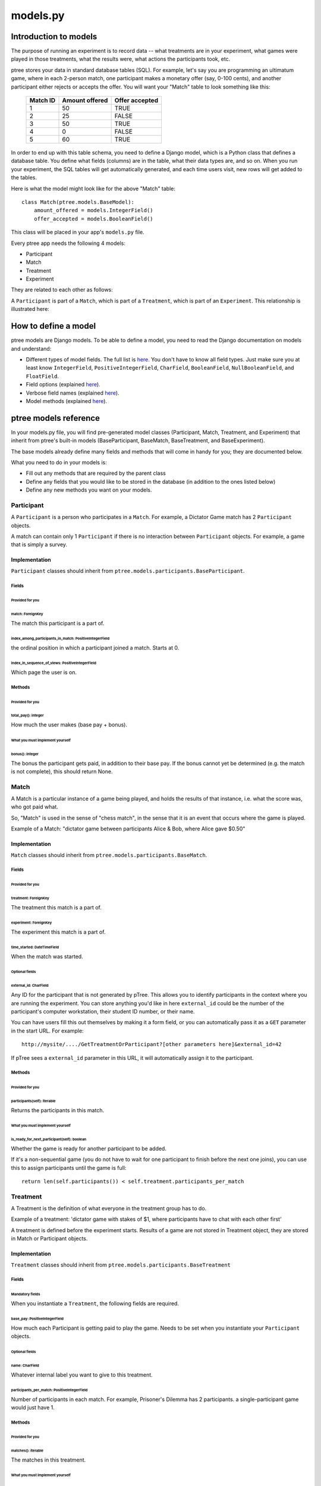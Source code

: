models.py
*******************

Introduction to models
++++++++++++++++++++++

The purpose of running an experiment is to record data --
what treatments are in your experiment,
what games were played in those treatments,
what the results were,
what actions the participants took, etc.

ptree stores your data in standard database tables (SQL).
For example, let's say you are programming an ultimatum game,
where in each 2-person match, one participant makes a monetary offer (say, 0-100 cents),
and another participant either rejects or accepts the offer.
You will want your "Match" table to look something like this:

    +----------+----------------+----------------+ 
    | Match ID | Amount offered | Offer accepted |
    +==========+================+================+
    | 1        | 50             | TRUE           |
    +----------+----------------+----------------+ 
    | 2        | 25             | FALSE          |
    +----------+----------------+----------------+ 
    | 3        | 50             | TRUE           |
    +----------+----------------+----------------+ 
    | 4        | 0              | FALSE          |
    +----------+----------------+----------------+ 
    | 5        | 60             | TRUE           |
    +----------+----------------+----------------+ 

In order to end up with this table schema, you need to define a Django model,
which is a Python class that defines a database table.
You define what fields (columns) are in the table,
what their data types are, and so on.
When you run your experiment, the SQL tables will get automatically generated,
and each time users visit, new rows will get added to the tables.

Here is what the model might look like for the above "Match" table::

    class Match(ptree.models.BaseModel):
        amount_offered = models.IntegerField()
        offer_accepted = models.BooleanField()
    
This class will be placed in your app's ``models.py`` file.

Every ptree app needs the following 4 models:

- Participant
- Match
- Treatment
- Experiment

They are related to each other as follows:

A ``Participant`` is part of a ``Match``, which is part of a ``Treatment``, which is part of an ``Experiment``.
This relationship is illustrated here:

.. image:: model-hierarchy.png

How to define a model
+++++++++++++++++++++

ptree models are Django models.
To be able to define a model, 
you need to read the Django documentation on models and understand:

- Different types of model fields. The full list is `here <https://docs.djangoproject.com/en/dev/ref/models/fields/#model-field-types>`__. You don't have to know all field types. Just make sure you at least know ``IntegerField``, ``PositiveIntegerField``, ``CharField``, ``BooleanField``, ``NullBooleanField``, and ``FloatField``.
- Field options (explained `here <https://docs.djangoproject.com/en/dev/topics/db/models/#field-options>`__).
- Verbose field names (explained `here <https://docs.djangoproject.com/en/dev/topics/db/models/#verbose-field-names>`__).
- Model methods (explained `here <https://docs.djangoproject.com/en/dev/topics/db/models/#model-methods>`__).

ptree models reference
+++++++++++++++++++++++++++

In your models.py file, you will find pre-generated model classes
(Participant, Match, Treatment, and Experiment) that inherit from ptree's built-in 
models (BaseParticipant, BaseMatch, BaseTreatment, and BaseExperiment).

The base models already define many fields and methods that will come in handy for you;
they are documented below.

What you need to do in your models is:

- Fill out any methods that are required by the parent class
- Define any fields that you would like to be stored in the database (in addition to the ones listed below)
- Define any new methods you want on your models.


Participant
~~~~~~~~~~~

A ``Participant`` is a person who participates in a ``Match``.
For example, a Dictator Game match has 2 ``Participant`` objects.

A match can contain only 1 ``Participant`` if there is no interaction between ``Participant`` objects.
For example, a game that is simply a survey.

Implementation
______________

``Participant`` classes should inherit from ``ptree.models.participants.BaseParticipant``.

Fields
--------

Provided for you
.................

match: ForeignKey
==================

The match this participant is a part of.

index_among_participants_in_match: PositiveIntegerField
==========================================================

the ordinal position in which a participant joined a match. Starts at 0.

index_in_sequence_of_views: PositiveIntegerField
==================================================

Which page the user is on.

Methods
---------

Provided for you
.................

total_pay(): integer
=====================

How much the user makes (base pay + bonus).

What you must implement yourself
.................................

bonus(): integer
====================

The bonus the participant gets paid, in addition to their base pay.
If the bonus cannot yet be determined (e.g. the match is not complete), this should return None.


Match
~~~~~

A Match is a particular instance of a game being played,
and holds the results of that instance, i.e. what the score was, who got paid what.

So, "Match" is used in the sense of "chess match",
in the sense that it is an event that occurs where the game is played.

Example of a Match: "dictator game between participants Alice & Bob, where Alice gave $0.50"

Implementation
______________

``Match`` classes should inherit from ``ptree.models.participants.BaseMatch``.

Fields
-------

Provided for you
.......................................

treatment: ForeignKey
=======================

The treatment this match is a part of.

experiment: ForeignKey
========================

The experiment this match is a part of.

time_started: DateTimeField
============================

When the match was started.

Optional fields
................

external_id: CharField
==========================

Any ID for the participant that is not generated by pTree. This allows you to identify participants in the context where you are running the experiment.
You can store anything you'd like in here ``external_id`` could be the number of the participant's computer workstation, their student ID number,
or their name.

You can have users fill this out themselves by making it a form field, or you can automatically pass it as a ``GET`` parameter in the start URL. For example::

    http://mysite/..../GetTreatmentOrParticipant?[other parameters here]&external_id=42

If pTree sees a ``external_id`` parameter in this URL, it will automatically assign it to the participant.

Methods
--------

Provided for you
.................

participants(self): iterable
=============================

Returns the participants in this match. 


What you must implement yourself
.................................

is_ready_for_next_participant(self): boolean
============================================

Whether the game is ready for another participant to be added.

If it's a non-sequential game (you do not have to wait for one participant to finish before the next one joins),
you can use this to assign participants until the game is full::

	return len(self.participants()) < self.treatment.participants_per_match

Treatment
~~~~~~~~~

A Treatment is the definition of what everyone in the treatment group has to do.

Example of a treatment:
'dictator game with stakes of $1, where participants have to chat with each other first'

A treatment is defined before the experiment starts.
Results of a game are not stored in Treatment object, they are stored in Match or Participant objects.

Implementation
______________

``Treatment`` classes should inherit from ``ptree.models.participants.BaseTreatment``

Fields
-------

Mandatory fields
....................

When you instantiate a ``Treatment``, the following fields are required.

base_pay: PositiveIntegerField
==============================
    
How much each Participant is getting paid to play the game.
Needs to be set when you instantiate your ``Participant`` objects.

Optional fields
................

name: CharField
=================

Whatever internal label you want to give to this treatment.

participants_per_match: PositiveIntegerField
==============================================

Number of participants in each match. 
For example, Prisoner's Dilemma has 2 participants.
a single-participant game would just have 1.

Methods
--------

Provided for you
..................

matches(): iterable
========================
    
The matches in this treatment.

What you must implement yourself
..................................

sequence_of_views(): list
==============================
    
Very important. Returns a list of all the View classes that the participant gets routed through sequentially.
(Not all pages have to be displayed for all participants; see the ``show_skip_wait()`` method).
Must start with your app's ``StartTreatment``, and usually ends the Redemption Code view.
The rest is up to you.

Inside the method, you should import the modules containing the views you want to use.

Example::
	
    def sequence_of_views(self):
        import donation.views as views
        import ptree.views.concrete
        return [views.StartTreatment,
                ptree.views.concrete.AssignParticipantAndMatch,
                views.IntroPage,
                views.EnterOffer, 
                views.Survey,
                ptree.views.concrete.RedemptionCode]
        


Experiment
~~~~~~~~~~
An experiment is generally a randomization between treatments, though it could just have one treatment.

Implementation
______________


Fields
-------

Optional
................

name: CharField
=================

Whatever internal label you want to give to this experiment.

is_for_mturk: BooleanField
==========================

Defaults to True. If true, the experiment URL will not work unless a participant's Mechanical Turk worker ID & assignment ID are appended to the URL.

Methods
-------

Provided for you
.................

treatments(): iterable
==========================

Returns the treatments in this experiment. 

matches(): iterable
==========================

Returns the matches in this experiment. 

participants(): iterable
==========================

Returns the participants in this experiment. 


Optional to define
.....................

pick_treatment_for_incoming_participant(): Treatment
=========================================================

This method will get called when a participant arrives at your site,
and needs to be randomized to a treatment.
Unless you override it,
this method picks a treatment randomly.

experimenter_sequence_of_views(): list
==================================================

pTree provides an "experimenter link", 
which is a sequence of pages that lets the experimenter can participate interactively in the game.
The design of your experiment may require this.
For example, if you are running your experiment in a lab, 
and the experimenter needs to input the result of a of a random drawing into the database.
You can have a page where the experimenter enters the result into a form and submits.

You should implement this list in the same way as ``treatment.sequence_of_views()``.